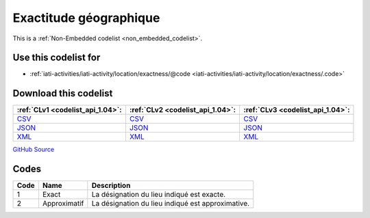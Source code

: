 Exactitude géographique
=======================






This is a :ref:`Non-Embedded codelist <non_embedded_codelist>`.



Use this codelist for
---------------------

* :ref:`iati-activities/iati-activity/location/exactness/@code <iati-activities/iati-activity/location/exactness/.code>`



Download this codelist
----------------------

.. list-table::
   :header-rows: 1

   * - :ref:`CLv1 <codelist_api_1.04>`:
     - :ref:`CLv2 <codelist_api_1.04>`:
     - :ref:`CLv3 <codelist_api_1.04>`:

   * - `CSV <../downloads/clv1/codelist/GeographicExactness.csv>`__
     - `CSV <../downloads/clv2/csv/fr/GeographicExactness.csv>`__
     - `CSV <../downloads/clv3/csv/fr/GeographicExactness.csv>`__

   * - `JSON <../downloads/clv1/codelist/GeographicExactness.json>`__
     - `JSON <../downloads/clv2/json/fr/GeographicExactness.json>`__
     - `JSON <../downloads/clv3/json/fr/GeographicExactness.json>`__

   * - `XML <../downloads/clv1/codelist/GeographicExactness.xml>`__
     - `XML <../downloads/clv2/xml/GeographicExactness.xml>`__
     - `XML <../downloads/clv3/xml/GeographicExactness.xml>`__

`GitHub Source <https://github.com/IATI/IATI-Codelists-NonEmbedded/blob/master/xml/GeographicExactness.xml>`__

Codes
-----

.. _GeographicExactness:
.. list-table::
   :header-rows: 1


   * - Code
     - Name
     - Description

   

   * - 1
     - Exact
     - La désignation du lieu indiqué est exacte.

   

   * - 2
     - Approximatif
     - La désignation du lieu indiqué est approximative.

   

